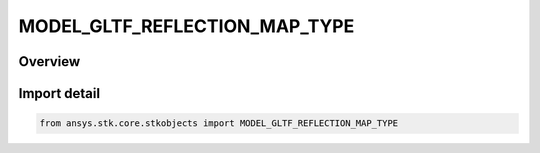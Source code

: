 MODEL_GLTF_REFLECTION_MAP_TYPE
==============================

.. py:class:: ansys.stk.core.stkobjects.MODEL_GLTF_REFLECTION_MAP_TYPE

   IntEnum


.. py:currentmodule:: MODEL_GLTF_REFLECTION_MAP_TYPE

Overview
--------

.. tab-set::

    .. tab-item:: Members
        
        .. list-table::
            :header-rows: 0
            :widths: auto

            * - :py:attr:`~PROCEDURAL_ENVIRONMENT`
              - Procedural environment glTF Reflection.

            * - :py:attr:`~IMAGE_BASED`
              - Image based glTF Reflection.


Import detail
-------------

.. code-block:: python

    from ansys.stk.core.stkobjects import MODEL_GLTF_REFLECTION_MAP_TYPE


